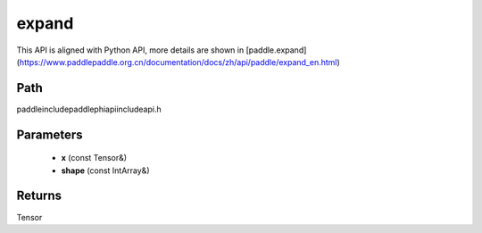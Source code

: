 .. _en_api_paddle_experimental_expand:

expand
-------------------------------

.. cpp:function:: Tensor expand ( const Tensor & x , const IntArray & shape ) ;


This API is aligned with Python API, more details are shown in [paddle.expand](https://www.paddlepaddle.org.cn/documentation/docs/zh/api/paddle/expand_en.html)

Path
:::::::::::::::::::::
paddle\include\paddle\phi\api\include\api.h

Parameters
:::::::::::::::::::::
	- **x** (const Tensor&)
	- **shape** (const IntArray&)

Returns
:::::::::::::::::::::
Tensor
